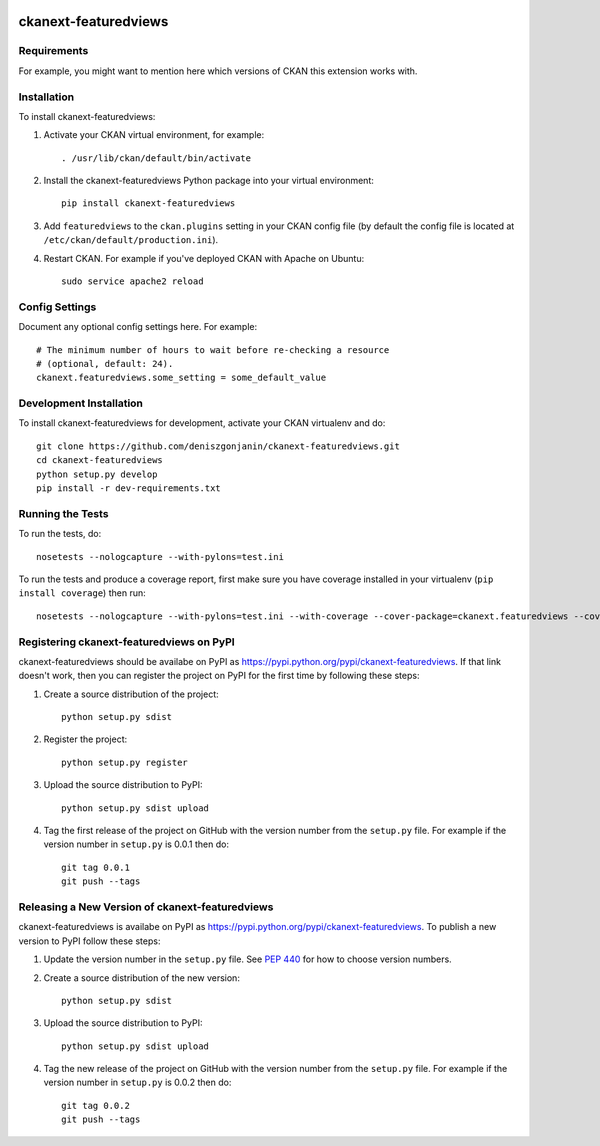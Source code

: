 .. You should enable this project on travis-ci.org and coveralls.io to make
   these badges work. The necessary Travis and Coverage config files have been
   generated for you.

.. image:: https://travis-ci.org/deniszgonjanin/ckanext-featuredviews.svg?branch=master
    :target: https://travis-ci.org/deniszgonjanin/ckanext-featuredviews

.. image:: https://coveralls.io/repos/deniszgonjanin/ckanext-featuredviews/badge.png?branch=master
  :target: https://coveralls.io/r/deniszgonjanin/ckanext-featuredviews?branch=master

.. image:: https://pypip.in/download/ckanext-featuredviews/badge.svg
    :target: https://pypi.python.org/pypi//ckanext-featuredviews/
    :alt: Downloads

.. image:: https://pypip.in/version/ckanext-featuredviews/badge.svg
    :target: https://pypi.python.org/pypi/ckanext-featuredviews/
    :alt: Latest Version

.. image:: https://pypip.in/py_versions/ckanext-featuredviews/badge.svg
    :target: https://pypi.python.org/pypi/ckanext-featuredviews/
    :alt: Supported Python versions

.. image:: https://pypip.in/status/ckanext-featuredviews/badge.svg
    :target: https://pypi.python.org/pypi/ckanext-featuredviews/
    :alt: Development Status

.. image:: https://pypip.in/license/ckanext-featuredviews/badge.svg
    :target: https://pypi.python.org/pypi/ckanext-featuredviews/
    :alt: License

=============
ckanext-featuredviews
=============

.. Put a description of your extension here:
   What does it do? What features does it have?
   Consider including some screenshots or embedding a video!


------------
Requirements
------------

For example, you might want to mention here which versions of CKAN this
extension works with.


------------
Installation
------------

.. Add any additional install steps to the list below.
   For example installing any non-Python dependencies or adding any required
   config settings.

To install ckanext-featuredviews:

1. Activate your CKAN virtual environment, for example::

     . /usr/lib/ckan/default/bin/activate

2. Install the ckanext-featuredviews Python package into your virtual environment::

     pip install ckanext-featuredviews

3. Add ``featuredviews`` to the ``ckan.plugins`` setting in your CKAN
   config file (by default the config file is located at
   ``/etc/ckan/default/production.ini``).

4. Restart CKAN. For example if you've deployed CKAN with Apache on Ubuntu::

     sudo service apache2 reload


---------------
Config Settings
---------------

Document any optional config settings here. For example::

    # The minimum number of hours to wait before re-checking a resource
    # (optional, default: 24).
    ckanext.featuredviews.some_setting = some_default_value


------------------------
Development Installation
------------------------

To install ckanext-featuredviews for development, activate your CKAN virtualenv and
do::

    git clone https://github.com/deniszgonjanin/ckanext-featuredviews.git
    cd ckanext-featuredviews
    python setup.py develop
    pip install -r dev-requirements.txt


-----------------
Running the Tests
-----------------

To run the tests, do::

    nosetests --nologcapture --with-pylons=test.ini

To run the tests and produce a coverage report, first make sure you have
coverage installed in your virtualenv (``pip install coverage``) then run::

    nosetests --nologcapture --with-pylons=test.ini --with-coverage --cover-package=ckanext.featuredviews --cover-inclusive --cover-erase --cover-tests


---------------------------------
Registering ckanext-featuredviews on PyPI
---------------------------------

ckanext-featuredviews should be availabe on PyPI as
https://pypi.python.org/pypi/ckanext-featuredviews. If that link doesn't work, then
you can register the project on PyPI for the first time by following these
steps:

1. Create a source distribution of the project::

     python setup.py sdist

2. Register the project::

     python setup.py register

3. Upload the source distribution to PyPI::

     python setup.py sdist upload

4. Tag the first release of the project on GitHub with the version number from
   the ``setup.py`` file. For example if the version number in ``setup.py`` is
   0.0.1 then do::

       git tag 0.0.1
       git push --tags


----------------------------------------
Releasing a New Version of ckanext-featuredviews
----------------------------------------

ckanext-featuredviews is availabe on PyPI as https://pypi.python.org/pypi/ckanext-featuredviews.
To publish a new version to PyPI follow these steps:

1. Update the version number in the ``setup.py`` file.
   See `PEP 440 <http://legacy.python.org/dev/peps/pep-0440/#public-version-identifiers>`_
   for how to choose version numbers.

2. Create a source distribution of the new version::

     python setup.py sdist

3. Upload the source distribution to PyPI::

     python setup.py sdist upload

4. Tag the new release of the project on GitHub with the version number from
   the ``setup.py`` file. For example if the version number in ``setup.py`` is
   0.0.2 then do::

       git tag 0.0.2
       git push --tags
